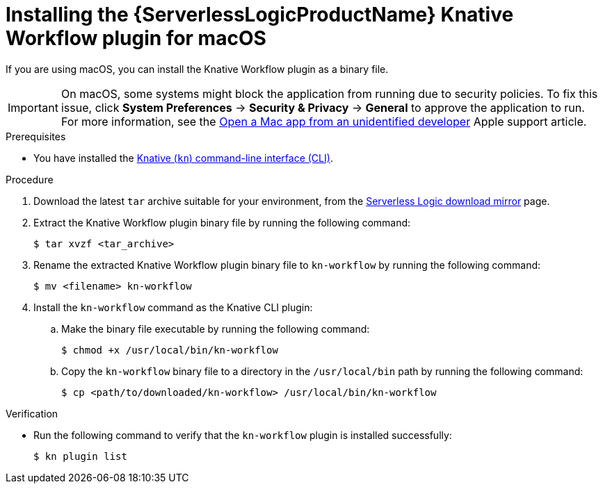 // Module included in the following assemblies:
//
// * /serverless/install/serverless-logic-install-kn-workflow-plugin-cli.adoc

:_content-type: PROCEDURE
[id="serverless-logic-install-kn-workflow-binary-file-macos_{context}"]
= Installing the {ServerlessLogicProductName} Knative Workflow plugin for macOS

If you are using macOS, you can install the Knative Workflow plugin as a binary file.

[IMPORTANT]
====
On macOS, some systems might block the application from running due to security policies. To fix this issue, click *System Preferences* -> *Security & Privacy* -> *General* to approve the application to run. For more information, see the link:https://support.apple.com/en-in/guide/mac-help/mh40616/mac[Open a Mac app from an unidentified developer] Apple support article.
====

.Prerequisites

* You have installed the xref:../install/installing-kn.adoc#installing-kn[Knative (`kn`) command-line interface (CLI)].

.Procedure

. Download the latest `tar` archive suitable for your environment, from the link:https://mirror.openshift.com/pub/cgw/serverless-logic/latest/[Serverless Logic download mirror] page.

. Extract the Knative Workflow plugin binary file by running the following command:
+
[source,terminal]
----
$ tar xvzf <tar_archive>
----

. Rename the extracted Knative Workflow plugin binary file to `kn-workflow` by running the following command:
+
[source,terminal]
----
$ mv <filename> kn-workflow
----

. Install the `kn-workflow` command as the Knative CLI plugin:

.. Make the binary file executable by running the following command:
+
[source,terminal]
----
$ chmod +x /usr/local/bin/kn-workflow
----

.. Copy the `kn-workflow` binary file to a directory in the `/usr/local/bin` path by running the following command:
+
[source,terminal]
----
$ cp <path/to/downloaded/kn-workflow> /usr/local/bin/kn-workflow
----

.Verification

* Run the following command to verify that the `kn-workflow` plugin is installed successfully:
+
[source,terminal]
----
$ kn plugin list
----